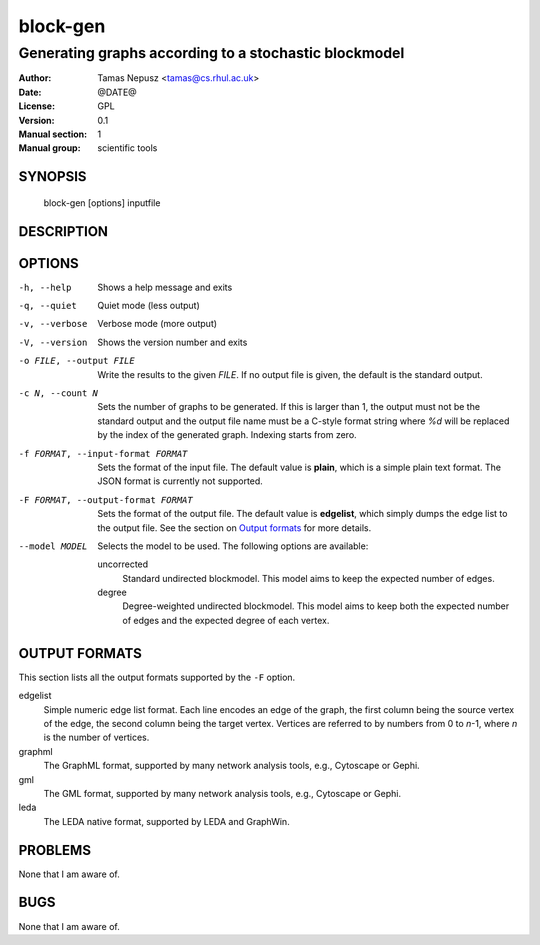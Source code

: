 ===========
 block-gen
===========

------------------------------------------------------
Generating graphs according to a stochastic blockmodel
------------------------------------------------------

:Author: Tamas Nepusz <tamas@cs.rhul.ac.uk>
:Date: @DATE@
:License: GPL
:Version: 0.1
:Manual section: 1
:Manual group: scientific tools

SYNOPSIS
========

  block-gen [options] inputfile

DESCRIPTION
===========

OPTIONS
=======

-h, --help            Shows a help message and exits
-q, --quiet           Quiet mode (less output)
-v, --verbose         Verbose mode (more output)
-V, --version         Shows the version number and exits

-o FILE, --output FILE
                      Write the results to the given *FILE*. If no output
                      file is given, the default is the standard output.

-c N, --count N       Sets the number of graphs to be generated. If this is
                      larger than 1, the output must not be the standard output
                      and the output file name must be a C-style format string
                      where `%d` will be replaced by the index of the generated
                      graph. Indexing starts from zero.

-f FORMAT, --input-format FORMAT
                      Sets the format of the input file. The default value is
                      **plain**, which is a simple plain text format. The JSON
                      format is currently not supported.

-F FORMAT, --output-format FORMAT
                      Sets the format of the output file. The default value is
                      **edgelist**, which simply dumps the edge list to the
                      output file. See the section on `Output formats`_ for
                      more details.

--model MODEL         Selects the model to be used. The following options are
                      available:

                      uncorrected
                        Standard undirected blockmodel. This model aims to
                        keep the expected number of edges.

                      degree
                        Degree-weighted undirected blockmodel. This model aims
                        to keep both the expected number of edges and the
                        expected degree of each vertex.

OUTPUT FORMATS
==============

This section lists all the output formats supported by the ``-F`` option.

edgelist
    Simple numeric edge list format. Each line encodes an edge of the graph,
    the first column being the source vertex of the edge, the second column
    being the target vertex. Vertices are referred to by numbers from 0 to
    *n*-1, where *n* is the number of vertices.

graphml
    The GraphML format, supported by many network analysis tools, e.g.,
    Cytoscape or Gephi.

gml
    The GML format, supported by many network analysis tools, e.g.,
    Cytoscape or Gephi.

leda
    The LEDA native format, supported by LEDA and GraphWin.

PROBLEMS
========

None that I am aware of.

BUGS
====

None that I am aware of.
